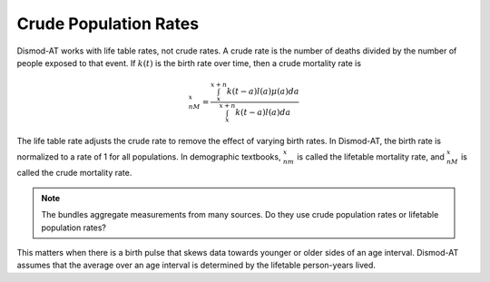 .. _crude-population-rates:

Crude Population Rates
----------------------

Dismod-AT works with life table rates, not crude rates. A crude rate
is the number of deaths divided by the number of people
exposed to that event. If :math:`k(t)` is the birth rate over
time, then a crude mortality rate is

.. math::

    {}_nM_x = \frac{\int_x^{x+n}k(t-a)l(a)\mu(a)da }{\int_x^{x+n}k(t-a)l(a)da}

The life table rate adjusts the crude rate
to remove the effect of varying birth rates. In Dismod-AT,
the birth rate is normalized to a rate of 1 for all populations.
In demographic textbooks, :math:`{}_nm_x` is called the lifetable
mortality rate, and :math:`{}_nM_x` is called the crude mortality rate.

.. note::

    The bundles aggregate measurements from many sources.
    Do they use crude population rates or lifetable population rates?

This matters when there is a birth pulse that skews data towards
younger or older sides of an age interval. Dismod-AT assumes that
the average over an age interval is determined by the lifetable
person-years lived.
